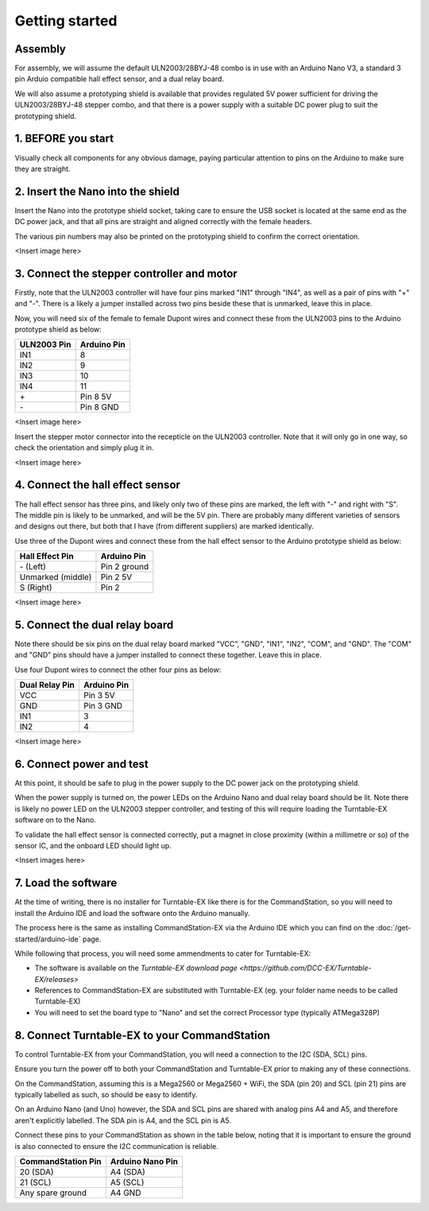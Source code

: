***************
Getting started
***************

Assembly
--------

For assembly, we will assume the default ULN2003/28BYJ-48 combo is in use with an Arduino Nano V3, a standard 3 pin Arduio compatible hall effect sensor, and a dual relay board.

We will also assume a prototyping shield is available that provides regulated 5V power sufficient for driving the ULN2003/28BYJ-48 stepper combo, and that there is a power supply with a suitable DC power plug to suit the prototyping shield.

1. BEFORE you start
-------------------

Visually check all components for any obvious damage, paying particular attention to pins on the Arduino to make sure they are straight.

2. Insert the Nano into the shield
----------------------------------

Insert the Nano into the prototype shield socket, taking care to ensure the USB socket is located at the same end as the DC power jack, and that all pins are straight and aligned correctly with the female headers.

The various pin numbers may also be printed on the prototyping shield to confirm the correct orientation.

<Insert image here>

3. Connect the stepper controller and motor
-------------------------------------------

Firstly, note that the ULN2003 controller will have four pins marked "IN1" through "IN4", as well as a pair of pins with "+" and "-". There is a likely a jumper installed across two pins beside these that is unmarked, leave this in place.

Now, you will need six of the female to female Dupont wires and connect these from the ULN2003 pins to the Arduino prototype shield as below:

.. list-table::
    :widths: auto
    :header-rows: 1
    :class: command-table

    * - ULN2003 Pin
      - Arduino Pin
    * - IN1
      - 8
    * - IN2
      - 9
    * - IN3
      - 10
    * - IN4
      - 11
    * - \+
      - Pin 8 5V
    * - \-
      - Pin 8 GND
  
<Insert image here>

Insert the stepper motor connector into the recepticle on the ULN2003 controller. Note that it will only go in one way, so check the orientation and simply plug it in.

<Insert image here>

4. Connect the hall effect sensor
---------------------------------

The hall effect sensor has three pins, and likely only two of these pins are marked, the left with "-" and right with "S". The middle pin is likely to be unmarked, and will be the 5V pin. There are probably many different varieties of sensors and designs out there, but both that I have (from different suppliers) are marked identically.

Use three of the Dupont wires and connect these from the hall effect sensor to the Arduino prototype shield as below:

.. list-table::
    :widths: auto
    :header-rows: 1
    :class: command-table

    * - Hall Effect Pin
      - Arduino Pin
    * - \- (Left)
      - Pin 2 ground
    * - Unmarked (middle)
      - Pin 2 5V
    * - S (Right)
      - Pin 2

<Insert image here>

5. Connect the dual relay board
-------------------------------

Note there should be six pins on the dual relay board marked "VCC", "GND", "IN1", "IN2", "COM", and "GND". The "COM" and "GND" pins should have a jumper installed to connect these together. Leave this in place.

Use four Dupont wires to connect the other four pins as below:

.. list-table::
    :widths: auto
    :header-rows: 1
    :class: command-table

    * - Dual Relay Pin
      - Arduino Pin
    * - VCC
      - Pin 3 5V
    * - GND
      - Pin 3 GND
    * - IN1
      - 3
    * - IN2
      - 4

<Insert image here>

6. Connect power and test
-------------------------

At this point, it should be safe to plug in the power supply to the DC power jack on the prototyping shield.

When the power supply is turned on, the power LEDs on the Arduino Nano and dual relay board should be lit. Note there is likely no power LED on the ULN2003 stepper controller, and testing of this will require loading the Turntable-EX software on to the Nano.

To validate the hall effect sensor is connected correctly, put a magnet in close proximity (within a millimetre or so) of the sensor IC, and the onboard LED should light up.

<Insert images here>

7. Load the software
--------------------

At the time of writing, there is no installer for Turntable-EX like there is for the CommandStation, so you will need to install the Arduino IDE and load the software onto the Arduino manually.

The process here is the same as installing CommandStation-EX via the Arduino IDE which you can find on the :doc:`/get-started/arduino-ide` page.

While following that process, you will need some ammendments to cater for Turntable-EX:

* The software is available on the `Turntable-EX download page <https://github.com/DCC-EX/Turntable-EX/releases>`
* References to CommandStation-EX are substituted with Turntable-EX (eg. your folder name needs to be called Turntable-EX)
* You will need to set the board type to "Nano" and set the correct Processor type (typically ATMega328P)

8. Connect Turntable-EX to your CommandStation
----------------------------------------------

To control Turntable-EX from your CommandStation, you will need a connection to the I2C (SDA, SCL) pins.

Ensure you turn the power off to both your CommandStation and Turntable-EX prior to making any of these connections.

On the CommandStation, assuming this is a Mega2560 or Mega2560 + WiFi, the SDA (pin 20) and SCL (pin 21) pins are typically labelled as such, so should be easy to identify.

On an Arduino Nano (and Uno) however, the SDA and SCL pins are shared with analog pins A4 and A5, and therefore aren't explicitly labelled. The SDA pin is A4, and the SCL pin is A5.

Connect these pins to your CommandStation as shown in the table below, noting that it is important to ensure the ground is also connected to ensure the I2C communication is reliable.

.. list-table::
    :widths: auto
    :header-rows: 1
    :class: command-table

    * - CommandStation Pin
      - Arduino Nano Pin
    * - 20 (SDA)
      - A4 (SDA)
    * - 21 (SCL)
      - A5 (SCL)
    * - Any spare ground
      - A4 GND
